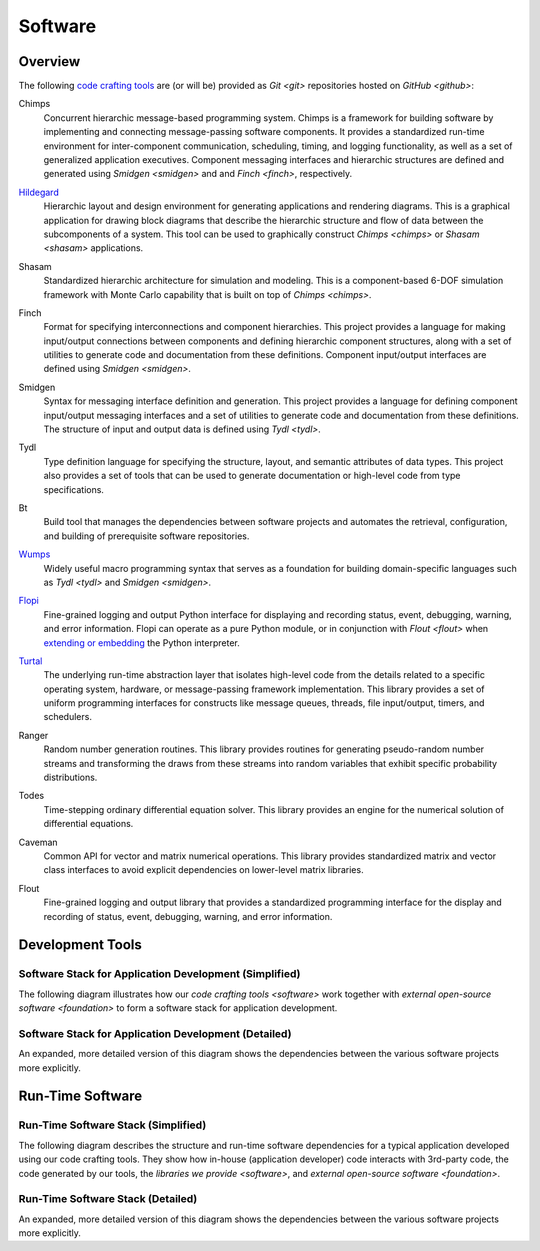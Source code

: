 ========
Software
========

Overview
========

The following `code crafting tools <code-crafting-tools-org_>`_ are
(or will be) provided as `Git <git>` repositories hosted on `GitHub
<github>`:

.. _chimps:

Chimps
  Concurrent hierarchic message-based programming system.  Chimps is a
  framework for building software by implementing and connecting
  message-passing software components.  It provides a standardized
  run-time environment for inter-component communication, scheduling,
  timing, and logging functionality, as well as a set of generalized
  application executives.  Component messaging interfaces and
  hierarchic structures are defined and generated using `Smidgen
  <smidgen>` and and `Finch <finch>`, respectively.

.. _hildegard:

`Hildegard <hildegard-docs_>`_
  Hierarchic layout and design environment for generating applications
  and rendering diagrams.  This is a graphical application for drawing
  block diagrams that describe the hierarchic structure and flow of
  data between the subcomponents of a system.  This tool can be used
  to graphically construct `Chimps <chimps>` or `Shasam <shasam>`
  applications.
  
.. _shasam:
	      
Shasam
  Standardized hierarchic architecture for simulation and modeling.
  This is a component-based 6-DOF simulation framework with Monte
  Carlo capability that is built on top of `Chimps <chimps>`.
  
.. _finch:

Finch
  Format for specifying interconnections and component hierarchies.
  This project provides a language for making input/output connections
  between components and defining hierarchic component structures,
  along with a set of utilities to generate code and documentation
  from these definitions.  Component input/output interfaces are defined
  using `Smidgen <smidgen>`.

.. _smidgen:

Smidgen
  Syntax for messaging interface definition and generation.  This
  project provides a language for defining component input/output
  messaging interfaces and a set of utilities to generate code and
  documentation from these definitions.  The structure of input and
  output data is defined using `Tydl <tydl>`.

.. _tydl:

Tydl
  Type definition language for specifying the structure, layout, and
  semantic attributes of data types.  This project also provides a set
  of tools that can be used to generate documentation or high-level
  code from type specifications.

.. _bt:

Bt
  Build tool that manages the dependencies between software projects
  and automates the retrieval, configuration, and building of
  prerequisite software repositories.
  
.. _wumps:

`Wumps <wumps-docs_>`_
  Widely useful macro programming syntax that serves as a foundation
  for building domain-specific languages such as `Tydl <tydl>` and
  `Smidgen <smidgen>`.

.. _flopi:

`Flopi <flopi-docs_>`_
  Fine-grained logging and output Python interface for displaying and
  recording status, event, debugging, warning, and error information.
  Flopi can operate as a pure Python module, or in conjunction with
  `Flout <flout>` when `extending or embedding`_ the Python
  interpreter.

.. _turtal:

`Turtal <turtal-docs_>`_
  The underlying run-time abstraction layer that isolates high-level
  code from the details related to a specific operating system,
  hardware, or message-passing framework implementation.  This library
  provides a set of uniform programming interfaces for constructs like
  message queues, threads, file input/output, timers, and schedulers.

.. _ranger:

Ranger
  Random number generation routines.  This library provides routines
  for generating pseudo-random number streams and transforming the
  draws from these streams into random variables that exhibit specific
  probability distributions.
  
.. _todes:

Todes
  Time-stepping ordinary differential equation solver.  This library
  provides an engine for the numerical solution of differential
  equations.
  
.. _caveman:

Caveman
  Common API for vector and matrix numerical operations.  This library
  provides standardized matrix and vector class interfaces to avoid
  explicit dependencies on lower-level matrix libraries.
  
.. _flout:

Flout
  Fine-grained logging and output library that provides a standardized
  programming interface for the display and recording of status,
  event, debugging, warning, and error information.

Development Tools
=================

Software Stack for Application Development (Simplified)
-------------------------------------------------------

The following diagram illustrates how our `code crafting tools
<software>` work together with `external open-source software
<foundation>` to form a software stack for application development.

.. raw:: html
	    
   <!-- special case code for clickable svg files -->
   <object data="_images/simplified_devel_sw_stack.svg" type="image/svg+xml">
   </object>

.. only:: latex
	  
   .. figure:: images/simplified_devel_sw_stack.*

Software Stack for Application Development (Detailed)
-----------------------------------------------------

An expanded, more detailed version of this diagram shows the
dependencies between the various software projects more explicitly.

.. raw:: html
	    
   <!-- special case code for clickable svg files -->
   <object data="_images/detailed_devel_sw_stack.svg" type="image/svg+xml">
   </object>

.. only:: latex
	  
   .. figure:: images/detailed_devel_sw_stack.*
	    
Run-Time Software
=================

Run-Time Software Stack (Simplified)
------------------------------------

The following diagram describes the structure and run-time software
dependencies for a typical application developed using our code
crafting tools.  They show how in-house (application developer) code
interacts with 3rd-party code, the code generated by our tools, the
`libraries we provide <software>`, and `external open-source software
<foundation>`.

.. raw:: html
	    
   <!-- special case code for clickable svg files -->
   <object data="_images/simplified_run_time_sw_stack.svg"
     width=100% type="image/svg+xml">
   </object>

.. only:: latex
	  
   .. figure:: images/simplified_run_time_sw_stack.*

Run-Time Software Stack (Detailed)
----------------------------------

An expanded, more detailed version of this diagram shows the
dependencies between the various software projects more explicitly.

.. raw:: html
	    
   <!-- special case code for clickable svg files -->
   <object data="_images/detailed_run_time_sw_stack.svg"
     width=100% type="image/svg+xml">
   </object>

.. only:: latex
	  
   .. figure:: images/detailed_run_time_sw_stack.*
	    
.. _code-crafting-tools-org: https://github.com/codecraftingtools
.. _hildegard-docs: https://hildegard.readthedocs.io
.. _wumps-docs: http://wumps.readthedocs.io
.. _flopi-docs: http://flopi.readthedocs.io
.. _turtal-docs: http://turtal.readthedocs.io
.. _extending or embedding: https://docs.python.org/3/extending
